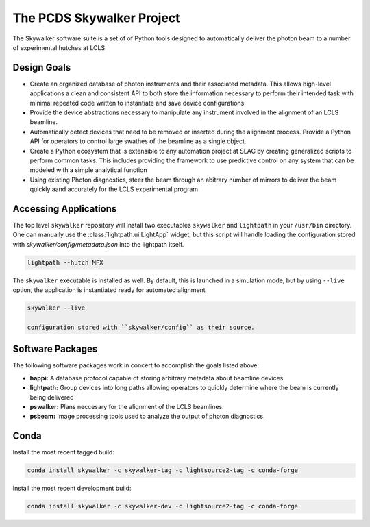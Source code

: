 The PCDS Skywalker Project
==========================
.. image:: https://travis-ci.org/slaclab/skywalker.svg?branch=master
  :target: https://travis-ci.org/slaclab/skywalker

The Skywalker software suite is a set of of Python tools designed to
automatically deliver the photon beam to a number of experimental hutches at
LCLS

Design Goals
++++++++++++

* Create an organized database of photon instruments and their associated
  metadata. This allows high-level applications a clean and consistent API to
  both store the information necessary to perform their intended task with
  minimal repeated code written to instantiate and save device configurations

* Provide the device abstractions necessary to manipulate any instrument
  involved in the alignment of an LCLS beamline.

* Automatically detect devices that need to be removed or inserted during the
  alignment process. Provide a Python API for operators to control large
  swathes of the beamline as a single object.

* Create a Python ecosystem that is extensible to any automation project at
  SLAC by creating generalized scripts to perform common tasks. This includes
  providing the framework to use predictive control on any system that can be
  modeled with a simple analytical function
  
* Using existing Photon diagnostics, steer the beam through an abitrary number
  of mirrors to deliver the beam quickly aand accurately for the LCLS
  experimental program

Accessing Applications
++++++++++++++++++++++
The top level ``skywalker`` repository will install two executables ``skywalker``
and ``lightpath`` in your ``/usr/bin`` directory. One can manually use the
:class:`lightpath.ui.LightApp` widget, but this script will handle loading the
configuration stored with `skywalker/config/metadata.json` into the lightpath
itself.

.. code::

    lightpath --hutch MFX

The ``skywalker`` executable is installed as well. By default, this is launched
in a simulation mode, but by using ``--live`` option, the application is
instantiated ready for automated alignment

.. code::

    skywalker --live

    configuration stored with ``skywalker/config`` as their source.


Software Packages
+++++++++++++++++

The following software packages work in concert to accomplish the goals listed
above:

* **happi:** A database protocol capable of storing arbitrary metadata about
  beamline devices.
* **lightpath:** Group devices into long paths allowing operators to quickly
  determine where the beam is currently being delivered  
* **pswalker:** Plans neccesary for the alignment of the LCLS beamlines.
* **psbeam:** Image processing tools used to analyze the output of photon
  diagnostics.


Conda
++++++
Install the most recent tagged build:

.. code::
  
  conda install skywalker -c skywalker-tag -c lightsource2-tag -c conda-forge

Install the most recent development build: 

.. code::

  conda install skywalker -c skywalker-dev -c lightsource2-tag -c conda-forge

